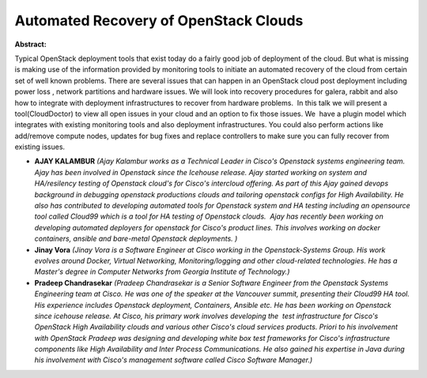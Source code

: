 Automated Recovery of OpenStack Clouds
~~~~~~~~~~~~~~~~~~~~~~~~~~~~~~~~~~~~~~

**Abstract:**

Typical OpenStack deployment tools that exist today do a fairly good job of deployment of the cloud. But what is missing is making use of the information provided by monitoring tools to initiate an automated recovery of the cloud from certain set of well known problems. There are several issues that can happen in an OpenStack cloud post deployment including power loss , network partitions and hardware issues. We will look into recovery procedures for galera, rabbit and also how to integrate with deployment infrastructures to recover from hardware problems.  In this talk we will present a tool(CloudDoctor) to view all open issues in your cloud and an option to fix those issues. We  have a plugin model which integrates with existing monitoring tools and also deployment infrastructures. You could also perform actions like add/remove compute nodes, updates for bug fixes and replace controllers to make sure you can fully recover from existing issues. 


* **AJAY KALAMBUR** *(Ajay Kalambur works as a Technical Leader in Cisco's Openstack systems engineering team. Ajay has been involved in Openstack since the Icehouse release. Ajay started working on system and HA/resilency testing of Openstack cloud's for Cisco's intercloud offering. As part of this Ajay gained devops background in debugging openstack productions clouds and tailoring openstack configs for High Availability. He also has contributed to developing automated tools for Openstack system and HA testing including an opensource tool called Cloud99 which is a tool for HA testing of Openstack clouds.  Ajay has recently been working on developing automated deployers for openstack for Cisco's product lines. This involves working on docker containers, ansible and bare-metal Openstack deployments. )*

* **Jinay  Vora** *(Jinay Vora is a Software Engineer at Cisco working in the Openstack-Systems Group. His work evolves around Docker, Virtual Networking, Monitoring/logging and other cloud-related technologies. He has a Master's degree in Computer Networks from Georgia Institute of Technology.)*

* **Pradeep Chandrasekar** *(Pradeep Chandrasekar is a Senior Software Engineer from the Openstack Systems Engineering team at Cisco. He was one of the speaker at the Vancouver summit, presenting their Cloud99 HA tool. His experience includes Openstack deployment, Containers, Ansible etc. He has been working on Openstack since icehouse release. At Cisco, his primary work involves developing the  test infrastructure for Cisco's OpenStack High Availability clouds and various other Cisco's cloud services products. Priori to his involvement with OpenStack Pradeep was designing and developing white box test frameworks for Cisco's infrastructure components like High Availability and Inter Process Communications. He also gained his expertise in Java during his involvement with Cisco's management software called Cisco Software Manager.)*
